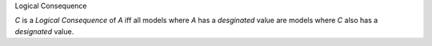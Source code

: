 .. cssclass:: definiendum smallcaps

Logical Consequence

.. cssclass:: definiens

*C* is a *Logical Consequence* of *A* iff
all models where *A* has a *desginated* value
are models where *C* also has a *designated* value.